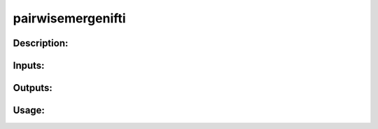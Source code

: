 pairwisemergenifti
------------------

Description:
^^^^^^^^^^^^

Inputs:
^^^^^^^

Outputs:
^^^^^^^^

Usage:
^^^^^^

.. argparse::
   :ref: rapidtide.workflows.pairwisemergenifti._get_parser
   :prog: pairwisemergenifti
   :func: _get_parser

   Debugging options : @skip
      skip debugging options


